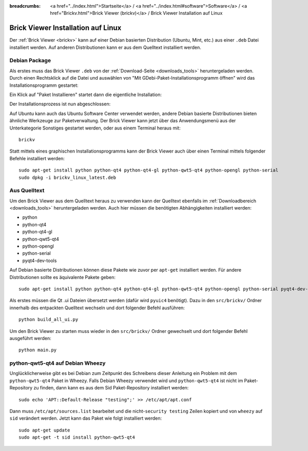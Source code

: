
:breadcrumbs: <a href="../index.html">Startseite</a> / <a href="../index.html#software">Software</a> / <a href="Brickv.html">Brick Viewer (brickv)</a> / Brick Viewer Installation auf Linux

.. _brickv_install_linux:

Brick Viewer Installation auf Linux
===================================

Der :ref:`Brick Viewer <brickv>` kann auf einer Debian basierten Distribution
(Ubuntu, Mint, etc.) aus einer ``.deb`` Datei installiert werden. Auf anderen
Distributionen kann er aus dem Quelltext installiert werden.


Debian Package
--------------

Als erstes muss das Brick Viewer ``.deb`` von
der :ref:`Download-Seite <downloads_tools>` heruntergeladen werden.
Durch einen Rechtsklick auf
die Datei und auswählen von "Mit GDebi-Paket-Installationsprogramm öffnen" wird
das Installationsprogramm gestartet:

.. image:: /Images/Screenshots/brickv_linux_1_small.jpg
   :scale: 100 %
   :alt: Brickv Installation Schritt 1
   :align: center
   :target: ../_images/Screenshots/brickv_linux_1.jpg

Ein Klick auf "Paket Installieren" startet dann die eigentliche Installation:

.. image:: /Images/Screenshots/brickv_linux_2_small.jpg
   :scale: 100 %
   :alt: Brickv Installation Schritt 2
   :align: center
   :target: ../_images/Screenshots/brickv_linux_2.jpg

Der Installationsprozess ist nun abgeschlossen:

.. image:: /Images/Screenshots/brickv_linux_3_small.jpg
   :scale: 100 %
   :alt: Brickv Installation Schritt 3
   :align: center
   :target: ../_images/Screenshots/brickv_linux_3.jpg

Auf Ubuntu kann auch das Ubuntu Software Center verwendet werden, andere Debian
basierte Distributionen bieten ähnliche Werkzeuge zur Paketverwaltung.
Der Brick Viewer kann jetzt über das Anwendungsmenü aus der Unterkategorie
Sonstiges gestartet werden, oder aus einem Terminal heraus mit::

 brickv

Statt mittels eines graphischen Installationsprogramms kann der Brick Viewer
auch über einen Terminal mittels folgender Befehle installiert werden::

 sudo apt-get install python python-qt4 python-qt4-gl python-qwt5-qt4 python-opengl python-serial
 sudo dpkg -i brickv_linux_latest.deb


Aus Quelltext
-------------

Um den Brick Viewer aus dem Quelltext heraus zu verwenden kann der Quelltext
ebenfalls im :ref:`Downloadbereich <downloads_tools>` heruntergeladen werden.
Auch hier müssen die benötigten Abhängigkeiten installiert werden:

* python
* python-qt4
* python-qt4-gl
* python-qwt5-qt4
* python-opengl
* python-serial
* pyqt4-dev-tools

Auf Debian basierte Distributionen können diese Pakete wie zuvor per ``apt-get``
installiert werden. Für andere Distributionen sollte es äquivalente Pakete geben::

 sudo apt-get install python python-qt4 python-qt4-gl python-qwt5-qt4 python-opengl python-serial pyqt4-dev-tools

Als erstes müssen die Qt .ui Dateien übersetzt werden (dafür wird ``pyuic4``
benötigt). Dazu in den ``src/brickv/`` Ordner innerhalb des entpackten Quelltext
wechseln und dort folgender Befehl ausführen::

 python build_all_ui.py

Um den Brick Viewer zu starten muss wieder in den ``src/brickv/`` Ordner
gewechselt und dort folgender Befehl ausgeführt werden::

 python main.py


python-qwt5-qt4 auf Debian Wheezy
---------------------------------

Unglücklicherweise gibt es bei Debian zum Zeitpunkt des Schreibens dieser
Anleitung ein Problem mit dem ``python-qwt5-qt4`` Paket in Wheezy.
Falls Debian Wheezy verwendet wird und ``python-qwt5-qt4`` ist nicht im
Paket-Repository zu finden, dann kann es aus dem Sid Paket-Repository installiert
werden::

 sudo echo 'APT::Default-Release "testing";' >> /etc/apt/apt.conf

Dann muss ``/etc/apt/sources.list`` bearbeitet und die
nicht-``security testing`` Zeilen kopiert und von ``wheezy`` auf ``sid``
verändert werden. Jetzt kann das Paket wie folgt installiert werden::

 sudo apt-get update
 sudo apt-get -t sid install python-qwt5-qt4
